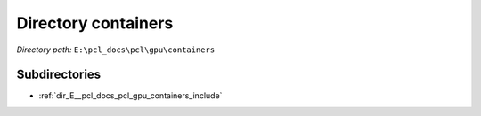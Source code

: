 .. _dir_E__pcl_docs_pcl_gpu_containers:


Directory containers
====================


*Directory path:* ``E:\pcl_docs\pcl\gpu\containers``

Subdirectories
--------------

- :ref:`dir_E__pcl_docs_pcl_gpu_containers_include`



